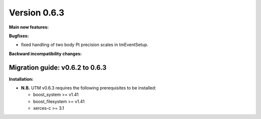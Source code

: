 ..

Version 0.6.3
=============

**Main new features:**

**Bugfixes:**

* fixed handling of two body Pt precision scales in tmEventSetup.

**Backward incompatibility changes:**


Migration guide: v0.6.2 to 0.6.3
--------------------------------

**Installation:**

* **N.B.** UTM v0.6.3 requires the following prerequisites to be installed:

  * boost_system >= v1.41
  * boost_filesystem >= v1.41
  * xerces-c >= 3.1
